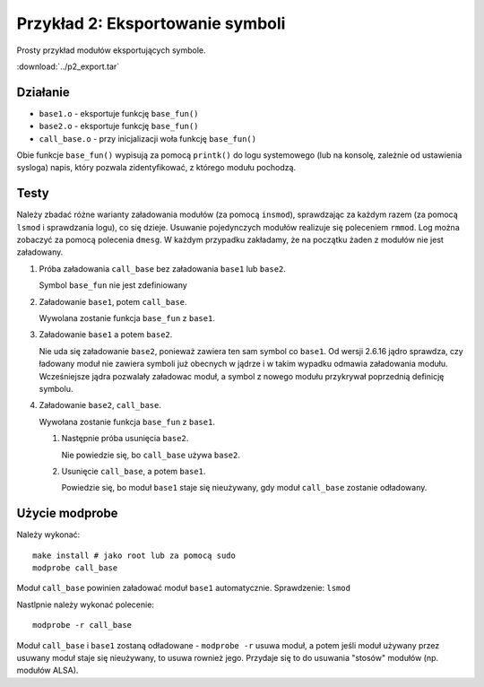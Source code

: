 .. _04-p2-export:

=================================
Przykład 2: Eksportowanie symboli
=================================

Prosty przykład modułów eksportujących symbole.

:download:`../p2_export.tar`

Działanie
---------

- ``base1.o`` - eksportuje funkcję ``base_fun()``
- ``base2.o`` - eksportuje funkcję ``base_fun()``
- ``call_base.o`` - przy inicjalizacji woła funkcję ``base_fun()``

Obie funkcje ``base_fun()`` wypisują za pomocą ``printk()`` do logu
systemowego (lub na konsolę, zależnie od ustawienia sysloga) napis, który
pozwala zidentyfikować, z którego modułu pochodzą.

Testy
-----

Należy zbadać różne warianty załadowania modułów (za pomocą ``insmod``),
sprawdzając za każdym razem (za pomocą ``lsmod`` i sprawdzania logu), co się
dzieje.  Usuwanie pojedynczych modułów realizuje się poleceniem ``rmmod``.
Log można zobaczyć za pomocą polecenia ``dmesg``.  W każdym przypadku
zakładamy, że na początku żaden z modułów nie jest załadowany.

1. Próba załadowania ``call_base`` bez załadowania ``base1`` lub ``base2``.

   Symbol ``base_fun`` nie jest zdefiniowany

2. Załadowanie ``base1``, potem ``call_base``.

   Wywolana zostanie funkcja ``base_fun`` z ``base1``.

3. Załadowanie ``base1`` a potem ``base2``.

   Nie uda się załadowanie ``base2``, ponieważ zawiera ten sam symbol
   co ``base1``.  Od wersji 2.6.16 jądro sprawdza, czy ładowany moduł nie
   zawiera symboli już obecnych w jądrze i w takim wypadku odmawia
   załadowania modułu.  Wcześniejsze jądra pozwalały załadowac moduł, a symbol
   z nowego modułu przykrywał poprzednią definicję symbolu.

4. Załadowanie ``base2``, ``call_base``.

   Wywołana zostanie funkcja ``base_fun`` z ``base1``.

   1. Następnie próba usunięcia ``base2``.

      Nie powiedzie się, bo ``call_base`` używa ``base2``.

   2. Usunięcie ``call_base``, a potem ``base1``.

      Powiedzie się, bo moduł ``base1`` staje się nieużywany, gdy moduł
      ``call_base`` zostanie odładowany.

Użycie modprobe
---------------

Należy wykonać::

    make install # jako root lub za pomocą sudo
    modprobe call_base

Moduł ``call_base`` powinien załadować moduł ``base1`` automatycznie.
Sprawdzenie: ``lsmod``

Nastlpnie należy wykonać polecenie::

    modprobe -r call_base

Moduł ``call_base`` i ``base1`` zostaną odładowane - ``modprobe -r`` usuwa
moduł, a potem jeśli moduł używany przez usuwany moduł staje się nieużywany,
to usuwa rownież jego.  Przydaje się to do usuwania "stosów" modułów (np.
modułów ALSA).
